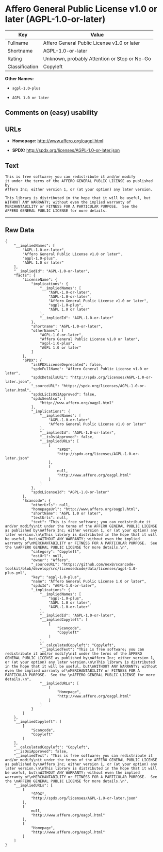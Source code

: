 * Affero General Public License v1.0 or later (AGPL-1.0-or-later)

| Key              | Value                                          |
|------------------+------------------------------------------------|
| Fullname         | Affero General Public License v1.0 or later    |
| Shortname        | AGPL-1.0-or-later                              |
| Rating           | Unknown, probably Attention or Stop or No-Go   |
| Classification   | Copyleft                                       |

*Other Names:*

- =agpl-1.0-plus=

- =AGPL 1.0 or later=

** Comments on (easy) usability

** URLs

- *Homepage:* http://www.affero.org/oagpl.html

- *SPDX:* http://spdx.org/licenses/AGPL-1.0-or-later.json

** Text

#+BEGIN_EXAMPLE
  This is free software; you can redistribute it and/or modify
  it under the terms of the AFFERO GENERAL PUBLIC LICENSE as published by
  Affero Inc; either version 1, or (at your option) any later version.

  This library is distributed in the hope that it will be useful, but
  WITHOUT ANY WARRANTY; without even the implied warranty of
  MERCHANTABILITY or FITNESS FOR A PARTICULAR PURPOSE.  See the 
  AFFERO GENERAL PUBLIC LICENSE for more details.
#+END_EXAMPLE

--------------

** Raw Data

#+BEGIN_EXAMPLE
  {
      "__impliedNames": [
          "AGPL-1.0-or-later",
          "Affero General Public License v1.0 or later",
          "agpl-1.0-plus",
          "AGPL 1.0 or later"
      ],
      "__impliedId": "AGPL-1.0-or-later",
      "facts": {
          "LicenseName": {
              "implications": {
                  "__impliedNames": [
                      "AGPL-1.0-or-later",
                      "AGPL-1.0-or-later",
                      "Affero General Public License v1.0 or later",
                      "agpl-1.0-plus",
                      "AGPL 1.0 or later"
                  ],
                  "__impliedId": "AGPL-1.0-or-later"
              },
              "shortname": "AGPL-1.0-or-later",
              "otherNames": [
                  "AGPL-1.0-or-later",
                  "Affero General Public License v1.0 or later",
                  "agpl-1.0-plus",
                  "AGPL 1.0 or later"
              ]
          },
          "SPDX": {
              "isSPDXLicenseDeprecated": false,
              "spdxFullName": "Affero General Public License v1.0 or later",
              "spdxDetailsURL": "http://spdx.org/licenses/AGPL-1.0-or-later.json",
              "_sourceURL": "https://spdx.org/licenses/AGPL-1.0-or-later.html",
              "spdxLicIsOSIApproved": false,
              "spdxSeeAlso": [
                  "http://www.affero.org/oagpl.html"
              ],
              "_implications": {
                  "__impliedNames": [
                      "AGPL-1.0-or-later",
                      "Affero General Public License v1.0 or later"
                  ],
                  "__impliedId": "AGPL-1.0-or-later",
                  "__isOsiApproved": false,
                  "__impliedURLs": [
                      [
                          "SPDX",
                          "http://spdx.org/licenses/AGPL-1.0-or-later.json"
                      ],
                      [
                          null,
                          "http://www.affero.org/oagpl.html"
                      ]
                  ]
              },
              "spdxLicenseId": "AGPL-1.0-or-later"
          },
          "Scancode": {
              "otherUrls": null,
              "homepageUrl": "http://www.affero.org/oagpl.html",
              "shortName": "AGPL 1.0 or later",
              "textUrls": null,
              "text": "This is free software; you can redistribute it and/or modify\nit under the terms of the AFFERO GENERAL PUBLIC LICENSE as published by\nAffero Inc; either version 1, or (at your option) any later version.\n\nThis library is distributed in the hope that it will be useful, but\nWITHOUT ANY WARRANTY; without even the implied warranty of\nMERCHANTABILITY or FITNESS FOR A PARTICULAR PURPOSE.  See the \nAFFERO GENERAL PUBLIC LICENSE for more details.\n",
              "category": "Copyleft",
              "osiUrl": null,
              "owner": "Affero",
              "_sourceURL": "https://github.com/nexB/scancode-toolkit/blob/develop/src/licensedcode/data/licenses/agpl-1.0-plus.yml",
              "key": "agpl-1.0-plus",
              "name": "Affero General Public License 1.0 or later",
              "spdxId": "AGPL-1.0-or-later",
              "_implications": {
                  "__impliedNames": [
                      "agpl-1.0-plus",
                      "AGPL 1.0 or later",
                      "AGPL-1.0-or-later"
                  ],
                  "__impliedId": "AGPL-1.0-or-later",
                  "__impliedCopyleft": [
                      [
                          "Scancode",
                          "Copyleft"
                      ]
                  ],
                  "__calculatedCopyleft": "Copyleft",
                  "__impliedText": "This is free software; you can redistribute it and/or modify\nit under the terms of the AFFERO GENERAL PUBLIC LICENSE as published by\nAffero Inc; either version 1, or (at your option) any later version.\n\nThis library is distributed in the hope that it will be useful, but\nWITHOUT ANY WARRANTY; without even the implied warranty of\nMERCHANTABILITY or FITNESS FOR A PARTICULAR PURPOSE.  See the \nAFFERO GENERAL PUBLIC LICENSE for more details.\n",
                  "__impliedURLs": [
                      [
                          "Homepage",
                          "http://www.affero.org/oagpl.html"
                      ]
                  ]
              }
          }
      },
      "__impliedCopyleft": [
          [
              "Scancode",
              "Copyleft"
          ]
      ],
      "__calculatedCopyleft": "Copyleft",
      "__isOsiApproved": false,
      "__impliedText": "This is free software; you can redistribute it and/or modify\nit under the terms of the AFFERO GENERAL PUBLIC LICENSE as published by\nAffero Inc; either version 1, or (at your option) any later version.\n\nThis library is distributed in the hope that it will be useful, but\nWITHOUT ANY WARRANTY; without even the implied warranty of\nMERCHANTABILITY or FITNESS FOR A PARTICULAR PURPOSE.  See the \nAFFERO GENERAL PUBLIC LICENSE for more details.\n",
      "__impliedURLs": [
          [
              "SPDX",
              "http://spdx.org/licenses/AGPL-1.0-or-later.json"
          ],
          [
              null,
              "http://www.affero.org/oagpl.html"
          ],
          [
              "Homepage",
              "http://www.affero.org/oagpl.html"
          ]
      ]
  }
#+END_EXAMPLE
